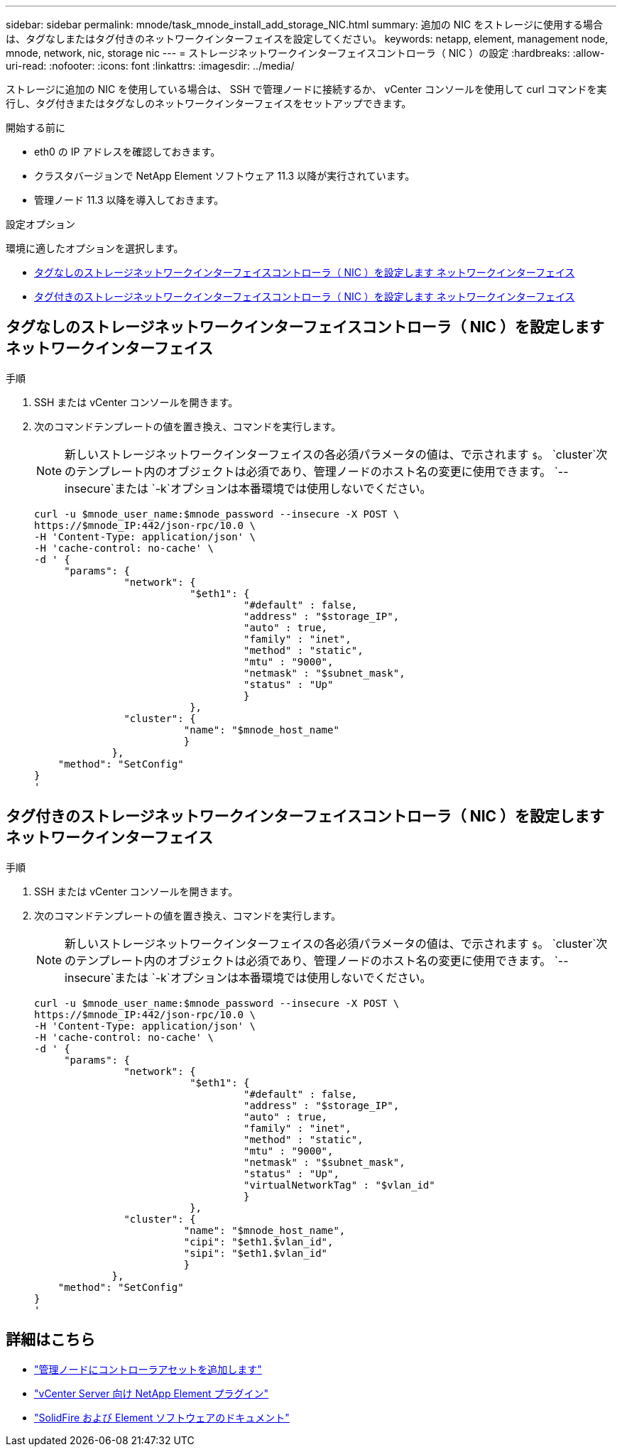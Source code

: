 ---
sidebar: sidebar 
permalink: mnode/task_mnode_install_add_storage_NIC.html 
summary: 追加の NIC をストレージに使用する場合は、タグなしまたはタグ付きのネットワークインターフェイスを設定してください。 
keywords: netapp, element, management node, mnode, network, nic, storage nic 
---
= ストレージネットワークインターフェイスコントローラ（ NIC ）の設定
:hardbreaks:
:allow-uri-read: 
:nofooter: 
:icons: font
:linkattrs: 
:imagesdir: ../media/


[role="lead"]
ストレージに追加の NIC を使用している場合は、 SSH で管理ノードに接続するか、 vCenter コンソールを使用して curl コマンドを実行し、タグ付きまたはタグなしのネットワークインターフェイスをセットアップできます。

.開始する前に
* eth0 の IP アドレスを確認しておきます。
* クラスタバージョンで NetApp Element ソフトウェア 11.3 以降が実行されています。
* 管理ノード 11.3 以降を導入しておきます。


.設定オプション
環境に適したオプションを選択します。

* <<タグなしのストレージネットワークインターフェイスコントローラ（ NIC ）を設定します ネットワークインターフェイス>>
* <<タグ付きのストレージネットワークインターフェイスコントローラ（ NIC ）を設定します ネットワークインターフェイス>>




== タグなしのストレージネットワークインターフェイスコントローラ（ NIC ）を設定します ネットワークインターフェイス

.手順
. SSH または vCenter コンソールを開きます。
. 次のコマンドテンプレートの値を置き換え、コマンドを実行します。
+

NOTE: 新しいストレージネットワークインターフェイスの各必須パラメータの値は、で示されます `$`。 `cluster`次のテンプレート内のオブジェクトは必須であり、管理ノードのホスト名の変更に使用できます。 `--insecure`または `-k`オプションは本番環境では使用しないでください。

+
[listing]
----
curl -u $mnode_user_name:$mnode_password --insecure -X POST \
https://$mnode_IP:442/json-rpc/10.0 \
-H 'Content-Type: application/json' \
-H 'cache-control: no-cache' \
-d ' {
     "params": {
               "network": {
                          "$eth1": {
                                   "#default" : false,
                                   "address" : "$storage_IP",
                                   "auto" : true,
                                   "family" : "inet",
                                   "method" : "static",
                                   "mtu" : "9000",
                                   "netmask" : "$subnet_mask",
                                   "status" : "Up"
                                   }
                          },
               "cluster": {
                         "name": "$mnode_host_name"
                         }
             },
    "method": "SetConfig"
}
'
----




== タグ付きのストレージネットワークインターフェイスコントローラ（ NIC ）を設定します ネットワークインターフェイス

.手順
. SSH または vCenter コンソールを開きます。
. 次のコマンドテンプレートの値を置き換え、コマンドを実行します。
+

NOTE: 新しいストレージネットワークインターフェイスの各必須パラメータの値は、で示されます `$`。 `cluster`次のテンプレート内のオブジェクトは必須であり、管理ノードのホスト名の変更に使用できます。 `--insecure`または `-k`オプションは本番環境では使用しないでください。

+
[listing]
----
curl -u $mnode_user_name:$mnode_password --insecure -X POST \
https://$mnode_IP:442/json-rpc/10.0 \
-H 'Content-Type: application/json' \
-H 'cache-control: no-cache' \
-d ' {
     "params": {
               "network": {
                          "$eth1": {
                                   "#default" : false,
                                   "address" : "$storage_IP",
                                   "auto" : true,
                                   "family" : "inet",
                                   "method" : "static",
                                   "mtu" : "9000",
                                   "netmask" : "$subnet_mask",
                                   "status" : "Up",
                                   "virtualNetworkTag" : "$vlan_id"
                                   }
                          },
               "cluster": {
                         "name": "$mnode_host_name",
                         "cipi": "$eth1.$vlan_id",
                         "sipi": "$eth1.$vlan_id"
                         }
             },
    "method": "SetConfig"
}
'
----


[discrete]
== 詳細はこちら

* link:task_mnode_add_assets.html["管理ノードにコントローラアセットを追加します"]
* https://docs.netapp.com/us-en/vcp/index.html["vCenter Server 向け NetApp Element プラグイン"^]
* https://docs.netapp.com/us-en/element-software/index.html["SolidFire および Element ソフトウェアのドキュメント"]

